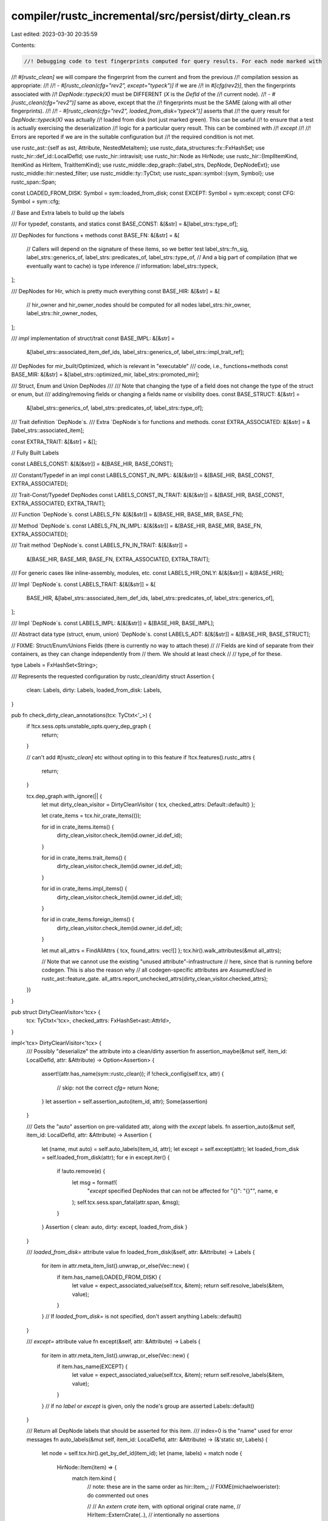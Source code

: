 compiler/rustc_incremental/src/persist/dirty_clean.rs
=====================================================

Last edited: 2023-03-30 20:35:59

Contents:

.. code-block:: rs

    //! Debugging code to test fingerprints computed for query results. For each node marked with
//! `#[rustc_clean]` we will compare the fingerprint from the current and from the previous
//! compilation session as appropriate:
//!
//! - `#[rustc_clean(cfg="rev2", except="typeck")]` if we are
//!   in `#[cfg(rev2)]`, then the fingerprints associated with
//!   `DepNode::typeck(X)` must be DIFFERENT (`X` is the `DefId` of the
//!   current node).
//! - `#[rustc_clean(cfg="rev2")]` same as above, except that the
//!   fingerprints must be the SAME (along with all other fingerprints).
//!
//! - `#[rustc_clean(cfg="rev2", loaded_from_disk='typeck")]` asserts that
//!   the query result for `DepNode::typeck(X)` was actually
//!   loaded from disk (not just marked green). This can be useful
//!   to ensure that a test is actually exercising the deserialization
//!   logic for a particular query result. This can be combined with
//!   `except`
//!
//! Errors are reported if we are in the suitable configuration but
//! the required condition is not met.

use rustc_ast::{self as ast, Attribute, NestedMetaItem};
use rustc_data_structures::fx::FxHashSet;
use rustc_hir::def_id::LocalDefId;
use rustc_hir::intravisit;
use rustc_hir::Node as HirNode;
use rustc_hir::{ImplItemKind, ItemKind as HirItem, TraitItemKind};
use rustc_middle::dep_graph::{label_strs, DepNode, DepNodeExt};
use rustc_middle::hir::nested_filter;
use rustc_middle::ty::TyCtxt;
use rustc_span::symbol::{sym, Symbol};
use rustc_span::Span;

const LOADED_FROM_DISK: Symbol = sym::loaded_from_disk;
const EXCEPT: Symbol = sym::except;
const CFG: Symbol = sym::cfg;

// Base and Extra labels to build up the labels

/// For typedef, constants, and statics
const BASE_CONST: &[&str] = &[label_strs::type_of];

/// DepNodes for functions + methods
const BASE_FN: &[&str] = &[
    // Callers will depend on the signature of these items, so we better test
    label_strs::fn_sig,
    label_strs::generics_of,
    label_strs::predicates_of,
    label_strs::type_of,
    // And a big part of compilation (that we eventually want to cache) is type inference
    // information:
    label_strs::typeck,
];

/// DepNodes for Hir, which is pretty much everything
const BASE_HIR: &[&str] = &[
    // hir_owner and hir_owner_nodes should be computed for all nodes
    label_strs::hir_owner,
    label_strs::hir_owner_nodes,
];

/// `impl` implementation of struct/trait
const BASE_IMPL: &[&str] =
    &[label_strs::associated_item_def_ids, label_strs::generics_of, label_strs::impl_trait_ref];

/// DepNodes for mir_built/Optimized, which is relevant in "executable"
/// code, i.e., functions+methods
const BASE_MIR: &[&str] = &[label_strs::optimized_mir, label_strs::promoted_mir];

/// Struct, Enum and Union DepNodes
///
/// Note that changing the type of a field does not change the type of the struct or enum, but
/// adding/removing fields or changing a fields name or visibility does.
const BASE_STRUCT: &[&str] =
    &[label_strs::generics_of, label_strs::predicates_of, label_strs::type_of];

/// Trait definition `DepNode`s.
/// Extra `DepNode`s for functions and methods.
const EXTRA_ASSOCIATED: &[&str] = &[label_strs::associated_item];

const EXTRA_TRAIT: &[&str] = &[];

// Fully Built Labels

const LABELS_CONST: &[&[&str]] = &[BASE_HIR, BASE_CONST];

/// Constant/Typedef in an impl
const LABELS_CONST_IN_IMPL: &[&[&str]] = &[BASE_HIR, BASE_CONST, EXTRA_ASSOCIATED];

/// Trait-Const/Typedef DepNodes
const LABELS_CONST_IN_TRAIT: &[&[&str]] = &[BASE_HIR, BASE_CONST, EXTRA_ASSOCIATED, EXTRA_TRAIT];

/// Function `DepNode`s.
const LABELS_FN: &[&[&str]] = &[BASE_HIR, BASE_MIR, BASE_FN];

/// Method `DepNode`s.
const LABELS_FN_IN_IMPL: &[&[&str]] = &[BASE_HIR, BASE_MIR, BASE_FN, EXTRA_ASSOCIATED];

/// Trait method `DepNode`s.
const LABELS_FN_IN_TRAIT: &[&[&str]] =
    &[BASE_HIR, BASE_MIR, BASE_FN, EXTRA_ASSOCIATED, EXTRA_TRAIT];

/// For generic cases like inline-assembly, modules, etc.
const LABELS_HIR_ONLY: &[&[&str]] = &[BASE_HIR];

/// Impl `DepNode`s.
const LABELS_TRAIT: &[&[&str]] = &[
    BASE_HIR,
    &[label_strs::associated_item_def_ids, label_strs::predicates_of, label_strs::generics_of],
];

/// Impl `DepNode`s.
const LABELS_IMPL: &[&[&str]] = &[BASE_HIR, BASE_IMPL];

/// Abstract data type (struct, enum, union) `DepNode`s.
const LABELS_ADT: &[&[&str]] = &[BASE_HIR, BASE_STRUCT];

// FIXME: Struct/Enum/Unions Fields (there is currently no way to attach these)
//
// Fields are kind of separate from their containers, as they can change independently from
// them. We should at least check
//
//     type_of for these.

type Labels = FxHashSet<String>;

/// Represents the requested configuration by rustc_clean/dirty
struct Assertion {
    clean: Labels,
    dirty: Labels,
    loaded_from_disk: Labels,
}

pub fn check_dirty_clean_annotations(tcx: TyCtxt<'_>) {
    if !tcx.sess.opts.unstable_opts.query_dep_graph {
        return;
    }

    // can't add `#[rustc_clean]` etc without opting in to this feature
    if !tcx.features().rustc_attrs {
        return;
    }

    tcx.dep_graph.with_ignore(|| {
        let mut dirty_clean_visitor = DirtyCleanVisitor { tcx, checked_attrs: Default::default() };

        let crate_items = tcx.hir_crate_items(());

        for id in crate_items.items() {
            dirty_clean_visitor.check_item(id.owner_id.def_id);
        }

        for id in crate_items.trait_items() {
            dirty_clean_visitor.check_item(id.owner_id.def_id);
        }

        for id in crate_items.impl_items() {
            dirty_clean_visitor.check_item(id.owner_id.def_id);
        }

        for id in crate_items.foreign_items() {
            dirty_clean_visitor.check_item(id.owner_id.def_id);
        }

        let mut all_attrs = FindAllAttrs { tcx, found_attrs: vec![] };
        tcx.hir().walk_attributes(&mut all_attrs);

        // Note that we cannot use the existing "unused attribute"-infrastructure
        // here, since that is running before codegen. This is also the reason why
        // all codegen-specific attributes are `AssumedUsed` in rustc_ast::feature_gate.
        all_attrs.report_unchecked_attrs(dirty_clean_visitor.checked_attrs);
    })
}

pub struct DirtyCleanVisitor<'tcx> {
    tcx: TyCtxt<'tcx>,
    checked_attrs: FxHashSet<ast::AttrId>,
}

impl<'tcx> DirtyCleanVisitor<'tcx> {
    /// Possibly "deserialize" the attribute into a clean/dirty assertion
    fn assertion_maybe(&mut self, item_id: LocalDefId, attr: &Attribute) -> Option<Assertion> {
        assert!(attr.has_name(sym::rustc_clean));
        if !check_config(self.tcx, attr) {
            // skip: not the correct `cfg=`
            return None;
        }
        let assertion = self.assertion_auto(item_id, attr);
        Some(assertion)
    }

    /// Gets the "auto" assertion on pre-validated attr, along with the `except` labels.
    fn assertion_auto(&mut self, item_id: LocalDefId, attr: &Attribute) -> Assertion {
        let (name, mut auto) = self.auto_labels(item_id, attr);
        let except = self.except(attr);
        let loaded_from_disk = self.loaded_from_disk(attr);
        for e in except.iter() {
            if !auto.remove(e) {
                let msg = format!(
                    "`except` specified DepNodes that can not be affected for \"{}\": \"{}\"",
                    name, e
                );
                self.tcx.sess.span_fatal(attr.span, &msg);
            }
        }
        Assertion { clean: auto, dirty: except, loaded_from_disk }
    }

    /// `loaded_from_disk=` attribute value
    fn loaded_from_disk(&self, attr: &Attribute) -> Labels {
        for item in attr.meta_item_list().unwrap_or_else(Vec::new) {
            if item.has_name(LOADED_FROM_DISK) {
                let value = expect_associated_value(self.tcx, &item);
                return self.resolve_labels(&item, value);
            }
        }
        // If `loaded_from_disk=` is not specified, don't assert anything
        Labels::default()
    }

    /// `except=` attribute value
    fn except(&self, attr: &Attribute) -> Labels {
        for item in attr.meta_item_list().unwrap_or_else(Vec::new) {
            if item.has_name(EXCEPT) {
                let value = expect_associated_value(self.tcx, &item);
                return self.resolve_labels(&item, value);
            }
        }
        // if no `label` or `except` is given, only the node's group are asserted
        Labels::default()
    }

    /// Return all DepNode labels that should be asserted for this item.
    /// index=0 is the "name" used for error messages
    fn auto_labels(&mut self, item_id: LocalDefId, attr: &Attribute) -> (&'static str, Labels) {
        let node = self.tcx.hir().get_by_def_id(item_id);
        let (name, labels) = match node {
            HirNode::Item(item) => {
                match item.kind {
                    // note: these are in the same order as hir::Item_;
                    // FIXME(michaelwoerister): do commented out ones

                    // // An `extern crate` item, with optional original crate name,
                    // HirItem::ExternCrate(..),  // intentionally no assertions

                    // // `use foo::bar::*;` or `use foo::bar::baz as quux;`
                    // HirItem::Use(..),  // intentionally no assertions

                    // A `static` item
                    HirItem::Static(..) => ("ItemStatic", LABELS_CONST),

                    // A `const` item
                    HirItem::Const(..) => ("ItemConst", LABELS_CONST),

                    // A function declaration
                    HirItem::Fn(..) => ("ItemFn", LABELS_FN),

                    // // A module
                    HirItem::Mod(..) => ("ItemMod", LABELS_HIR_ONLY),

                    // // An external module
                    HirItem::ForeignMod { .. } => ("ItemForeignMod", LABELS_HIR_ONLY),

                    // Module-level inline assembly (from global_asm!)
                    HirItem::GlobalAsm(..) => ("ItemGlobalAsm", LABELS_HIR_ONLY),

                    // A type alias, e.g., `type Foo = Bar<u8>`
                    HirItem::TyAlias(..) => ("ItemTy", LABELS_HIR_ONLY),

                    // An enum definition, e.g., `enum Foo<A, B> {C<A>, D<B>}`
                    HirItem::Enum(..) => ("ItemEnum", LABELS_ADT),

                    // A struct definition, e.g., `struct Foo<A> {x: A}`
                    HirItem::Struct(..) => ("ItemStruct", LABELS_ADT),

                    // A union definition, e.g., `union Foo<A, B> {x: A, y: B}`
                    HirItem::Union(..) => ("ItemUnion", LABELS_ADT),

                    // Represents a Trait Declaration
                    HirItem::Trait(..) => ("ItemTrait", LABELS_TRAIT),

                    // An implementation, eg `impl<A> Trait for Foo { .. }`
                    HirItem::Impl { .. } => ("ItemKind::Impl", LABELS_IMPL),

                    _ => self.tcx.sess.span_fatal(
                        attr.span,
                        &format!(
                            "clean/dirty auto-assertions not yet defined \
                             for Node::Item.node={:?}",
                            item.kind
                        ),
                    ),
                }
            }
            HirNode::TraitItem(item) => match item.kind {
                TraitItemKind::Fn(..) => ("Node::TraitItem", LABELS_FN_IN_TRAIT),
                TraitItemKind::Const(..) => ("NodeTraitConst", LABELS_CONST_IN_TRAIT),
                TraitItemKind::Type(..) => ("NodeTraitType", LABELS_CONST_IN_TRAIT),
            },
            HirNode::ImplItem(item) => match item.kind {
                ImplItemKind::Fn(..) => ("Node::ImplItem", LABELS_FN_IN_IMPL),
                ImplItemKind::Const(..) => ("NodeImplConst", LABELS_CONST_IN_IMPL),
                ImplItemKind::Type(..) => ("NodeImplType", LABELS_CONST_IN_IMPL),
            },
            _ => self.tcx.sess.span_fatal(
                attr.span,
                &format!("clean/dirty auto-assertions not yet defined for {:?}", node),
            ),
        };
        let labels =
            Labels::from_iter(labels.iter().flat_map(|s| s.iter().map(|l| (*l).to_string())));
        (name, labels)
    }

    fn resolve_labels(&self, item: &NestedMetaItem, value: Symbol) -> Labels {
        let mut out = Labels::default();
        for label in value.as_str().split(',') {
            let label = label.trim();
            if DepNode::has_label_string(label) {
                if out.contains(label) {
                    self.tcx.sess.span_fatal(
                        item.span(),
                        &format!("dep-node label `{}` is repeated", label),
                    );
                }
                out.insert(label.to_string());
            } else {
                self.tcx
                    .sess
                    .span_fatal(item.span(), &format!("dep-node label `{}` not recognized", label));
            }
        }
        out
    }

    fn dep_node_str(&self, dep_node: &DepNode) -> String {
        if let Some(def_id) = dep_node.extract_def_id(self.tcx) {
            format!("{:?}({})", dep_node.kind, self.tcx.def_path_str(def_id))
        } else {
            format!("{:?}({:?})", dep_node.kind, dep_node.hash)
        }
    }

    fn assert_dirty(&self, item_span: Span, dep_node: DepNode) {
        debug!("assert_dirty({:?})", dep_node);

        if self.tcx.dep_graph.is_green(&dep_node) {
            let dep_node_str = self.dep_node_str(&dep_node);
            self.tcx
                .sess
                .span_err(item_span, &format!("`{}` should be dirty but is not", dep_node_str));
        }
    }

    fn assert_clean(&self, item_span: Span, dep_node: DepNode) {
        debug!("assert_clean({:?})", dep_node);

        if self.tcx.dep_graph.is_red(&dep_node) {
            let dep_node_str = self.dep_node_str(&dep_node);
            self.tcx
                .sess
                .span_err(item_span, &format!("`{}` should be clean but is not", dep_node_str));
        }
    }

    fn assert_loaded_from_disk(&self, item_span: Span, dep_node: DepNode) {
        debug!("assert_loaded_from_disk({:?})", dep_node);

        if !self.tcx.dep_graph.debug_was_loaded_from_disk(dep_node) {
            let dep_node_str = self.dep_node_str(&dep_node);
            self.tcx.sess.span_err(
                item_span,
                &format!("`{}` should have been loaded from disk but it was not", dep_node_str),
            );
        }
    }

    fn check_item(&mut self, item_id: LocalDefId) {
        let item_span = self.tcx.def_span(item_id.to_def_id());
        let def_path_hash = self.tcx.def_path_hash(item_id.to_def_id());
        for attr in self.tcx.get_attrs(item_id.to_def_id(), sym::rustc_clean) {
            let Some(assertion) = self.assertion_maybe(item_id, attr) else {
                continue;
            };
            self.checked_attrs.insert(attr.id);
            for label in assertion.clean {
                let dep_node = DepNode::from_label_string(self.tcx, &label, def_path_hash).unwrap();
                self.assert_clean(item_span, dep_node);
            }
            for label in assertion.dirty {
                let dep_node = DepNode::from_label_string(self.tcx, &label, def_path_hash).unwrap();
                self.assert_dirty(item_span, dep_node);
            }
            for label in assertion.loaded_from_disk {
                let dep_node = DepNode::from_label_string(self.tcx, &label, def_path_hash).unwrap();
                self.assert_loaded_from_disk(item_span, dep_node);
            }
        }
    }
}

/// Given a `#[rustc_clean]` attribute, scan for a `cfg="foo"` attribute and check whether we have
/// a cfg flag called `foo`.
fn check_config(tcx: TyCtxt<'_>, attr: &Attribute) -> bool {
    debug!("check_config(attr={:?})", attr);
    let config = &tcx.sess.parse_sess.config;
    debug!("check_config: config={:?}", config);
    let mut cfg = None;
    for item in attr.meta_item_list().unwrap_or_else(Vec::new) {
        if item.has_name(CFG) {
            let value = expect_associated_value(tcx, &item);
            debug!("check_config: searching for cfg {:?}", value);
            cfg = Some(config.contains(&(value, None)));
        } else if !(item.has_name(EXCEPT) || item.has_name(LOADED_FROM_DISK)) {
            tcx.sess.span_err(attr.span, &format!("unknown item `{}`", item.name_or_empty()));
        }
    }

    match cfg {
        None => tcx.sess.span_fatal(attr.span, "no cfg attribute"),
        Some(c) => c,
    }
}

fn expect_associated_value(tcx: TyCtxt<'_>, item: &NestedMetaItem) -> Symbol {
    if let Some(value) = item.value_str() {
        value
    } else {
        let msg = if let Some(ident) = item.ident() {
            format!("associated value expected for `{}`", ident)
        } else {
            "expected an associated value".to_string()
        };

        tcx.sess.span_fatal(item.span(), &msg);
    }
}

/// A visitor that collects all `#[rustc_clean]` attributes from
/// the HIR. It is used to verify that we really ran checks for all annotated
/// nodes.
pub struct FindAllAttrs<'tcx> {
    tcx: TyCtxt<'tcx>,
    found_attrs: Vec<&'tcx Attribute>,
}

impl<'tcx> FindAllAttrs<'tcx> {
    fn is_active_attr(&mut self, attr: &Attribute) -> bool {
        if attr.has_name(sym::rustc_clean) && check_config(self.tcx, attr) {
            return true;
        }

        false
    }

    fn report_unchecked_attrs(&self, mut checked_attrs: FxHashSet<ast::AttrId>) {
        for attr in &self.found_attrs {
            if !checked_attrs.contains(&attr.id) {
                self.tcx.sess.span_err(attr.span, "found unchecked `#[rustc_clean]` attribute");
                checked_attrs.insert(attr.id);
            }
        }
    }
}

impl<'tcx> intravisit::Visitor<'tcx> for FindAllAttrs<'tcx> {
    type NestedFilter = nested_filter::All;

    fn nested_visit_map(&mut self) -> Self::Map {
        self.tcx.hir()
    }

    fn visit_attribute(&mut self, attr: &'tcx Attribute) {
        if self.is_active_attr(attr) {
            self.found_attrs.push(attr);
        }
    }
}


